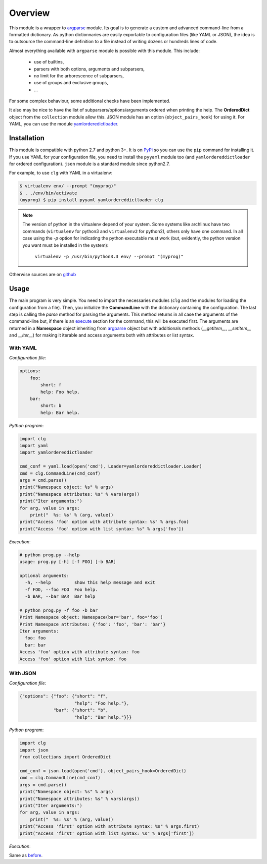 ********
Overview
********

This module is a wrapper to `argparse <http://docs.python.org/dev/library/argparse.html>`_
module. Its goal is to generate a custom and advanced command-line from a
formatted dictionary. As python dictionnaries are easily exportable to
configuration files (like YAML or JSON), the idea is to outsource the
command-line definition to a file instead of writing dozens or hundreds lines
of code.

Almost everything available with ``argparse`` module is possible with this
module. This include:

    * use of builtins,
    * parsers with both options, arguments and subparsers,
    * no limit for the arborescence of subparsers,
    * use of groups and exclusive groups,
    * ...
For some complex behaviour, some additional checks have been implemented.

It also may be nice to have the list of subparsers/options/arguments ordered
when printing the help. The **OrderedDict** object from the ``collection``
module allow this. JSON module has an option (``object_pairs_hook``) for using
it. For YAML, you can use the module
`yamlorderedictloader <https://pypi.python.org/pypi/yamlordereddictloader>`_.

Installation
============
This module is compatible with python 2.7 and python 3+. It is on
`PyPi <https://pypi.python.org/pypi/clg>`_ so you can use the ``pip``
command for installing it. If you use YAML for your configuration file, you need
to install the ``pyyaml`` module too (and ``yamlordereddictloader`` for ordered
configuration). ``json`` module is a standard module since python2.7.

For example, to use ``clg`` with YAML in a virtualenv:

.. code:: bash

   $ virtualenv env/ --prompt "(myprog)"
   $ . ./env/bin/activate
   (myprog) $ pip install pyyaml yamlordereddictloader clg


.. note:: The version of python in the virtualenv depend of your system. Some
   systems like archlinux have two commands (``virtualenv`` for python3 and
   ``virtualenv2`` for python2), others only have one command. In all case using
   the `-p` option for indicating the python executable must work (but,
   evidently, the python version you want must be installed in the system):

     ``virtualenv -p /usr/bin/python3.3 env/ --prompt "(myprog)"``


Otherwise sources are on `github <https://github.com/fmenabe/python-clg>`_

Usage
=====
The main program is very simple. You need to import the necessaries modules
(``clg`` and the modules for loading the configuration from a file). Then, you
initialize the **CommandLine** with the dictionary containing the configuration.
The last step is calling the *parse* method for parsing the arguments. This
method returns in all case the arguments of the command-line but, if there is an
`execute <configuration.html#execute>`_ section for the command, this will be
executed first. The arguments are returned in a **Namespace** object inheriting
from `argparse <http://docs.python.org/dev/library/argparse.html#argparse.Namespace>`_
object but with additionals methods (*__getitem__*, *__setitem__* and *__iter__*)
for making it iterable and access arguments both with attributes or list syntax.


With YAML
---------
*Configuration file*:

.. code-block:: yaml

    options:
        foo:
            short: f
            help: Foo help.
        bar:
            short: b
            help: Bar help.

*Python program*:

.. code-block:: python

    import clg
    import yaml
    import yamlordereddictloader

    cmd_conf = yaml.load(open('cmd'), Loader=yamlordereddictloader.Loader)
    cmd = clg.CommandLine(cmd_conf)
    args = cmd.parse()
    print("Namespace object: %s" % args)
    print("Namespace attributes: %s" % vars(args))
    print("Iter arguments:")
    for arg, value in args:
        print("  %s: %s" % (arg, value))
    print("Access 'foo' option with attribute syntax: %s" % args.foo)
    print("Access 'foo' option with list syntax: %s" % args['foo'])

.. _exec:

*Execution*:

.. code:: bash

    # python prog.py --help
    usage: prog.py [-h] [-f FOO] [-b BAR]

    optional arguments:
      -h, --help         show this help message and exit
      -f FOO, --foo FOO  Foo help.
      -b BAR, --bar BAR  Bar help

    # python prog.py -f foo -b bar
    Print Namespace object: Namespace(bar='bar', foo='foo')
    Print Namespace attributes: {'foo': 'foo', 'bar': 'bar'}
    Iter arguments:
      foo: foo
      bar: bar
    Access 'foo' option with attribute syntax: foo
    Access 'foo' option with list syntax: foo


With JSON
----------
*Configuration file*:

.. code-block:: json

    {"options": {"foo": {"short": "f",
                         "help": "Foo help."},
                 "bar": {"short": "b",
                         "help": "Bar help."}}}


*Python program*:

.. code-block:: python

    import clg
    import json
    from collections import OrderedDict

    cmd_conf = json.load(open('cmd'), object_pairs_hook=OrderedDict)
    cmd = clg.CommandLine(cmd_conf)
    args = cmd.parse()
    print("Namespace object: %s" % args)
    print("Namespace attributes: %s" % vars(args))
    print("Iter arguments:")
    for arg, value in args:
        print("  %s: %s" % (arg, value))
    print("Access 'first' option with attribute syntax: %s" % args.first)
    print("Access 'first' option with list syntax: %s" % args['first'])


*Execution*:

Same as `before <#exec>`_.
